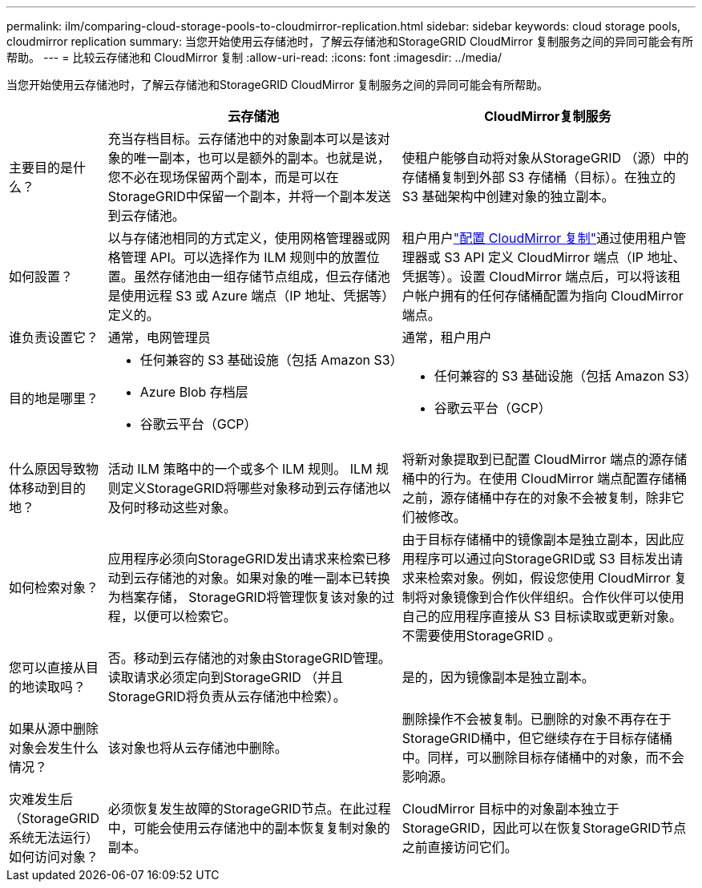 ---
permalink: ilm/comparing-cloud-storage-pools-to-cloudmirror-replication.html 
sidebar: sidebar 
keywords: cloud storage pools, cloudmirror replication 
summary: 当您开始使用云存储池时，了解云存储池和StorageGRID CloudMirror 复制服务之间的异同可能会有所帮助。 
---
= 比较云存储池和 CloudMirror 复制
:allow-uri-read: 
:icons: font
:imagesdir: ../media/


[role="lead"]
当您开始使用云存储池时，了解云存储池和StorageGRID CloudMirror 复制服务之间的异同可能会有所帮助。

[cols="1a,3a,3a"]
|===
|  | 云存储池 | CloudMirror复制服务 


 a| 
主要目的是什么？
 a| 
充当存档目标。云存储池中的对象副本可以是该对象的唯一副本，也可以是额外的副本。也就是说，您不必在现场保留两个副本，而是可以在StorageGRID中保留一个副本，并将一个副本发送到云存储池。
 a| 
使租户能够自动将对象从StorageGRID （源）中的存储桶复制到外部 S3 存储桶（目标）。在独立的 S3 基础架构中创建对象的独立副本。



 a| 
如何設置？
 a| 
以与存储池相同的方式定义，使用网格管理器或网格管理 API。可以选择作为 ILM 规则中的放置位置。虽然存储池由一组存储节点组成，但云存储池是使用远程 S3 或 Azure 端点（IP 地址、凭据等）定义的。
 a| 
租户用户link:../tenant/configuring-cloudmirror-replication.html["配置 CloudMirror 复制"]通过使用租户管理器或 S3 API 定义 CloudMirror 端点（IP 地址、凭据等）。设置 CloudMirror 端点后，可以将该租户帐户拥有的任何存储桶配置为指向 CloudMirror 端点。



 a| 
谁负责设置它？
 a| 
通常，电网管理员
 a| 
通常，租户用户



 a| 
目的地是哪里？
 a| 
* 任何兼容的 S3 基础设施（包括 Amazon S3）
* Azure Blob 存档层
* 谷歌云平台（GCP）

 a| 
* 任何兼容的 S3 基础设施（包括 Amazon S3）
* 谷歌云平台（GCP）




 a| 
什么原因导致物体移动到目的地？
 a| 
活动 ILM 策略中的一个或多个 ILM 规则。  ILM 规则定义StorageGRID将哪些对象移动到云存储池以及何时移动这些对象。
 a| 
将新对象提取到已配置 CloudMirror 端点的源存储桶中的行为。在使用 CloudMirror 端点配置存储桶之前，源存储桶中存在的对象不会被复制，除非它们被修改。



 a| 
如何检索对象？
 a| 
应用程序必须向StorageGRID发出请求来检索已移动到云存储池的对象。如果对象的唯一副本已转换为档案存储， StorageGRID将管理恢复该对象的过程，以便可以检索它。
 a| 
由于目标存储桶中的镜像副本是独立副本，因此应用程序可以通过向StorageGRID或 S3 目标发出请求来检索对象。例如，假设您使用 CloudMirror 复制将对象镜像到合作伙伴组织。合作伙伴可以使用自己的应用程序直接从 S3 目标读取或更新对象。不需要使用StorageGRID 。



 a| 
您可以直接从目的地读取吗？
 a| 
否。移动到云存储池的对象由StorageGRID管理。读取请求必须定向到StorageGRID （并且StorageGRID将负责从云存储池中检索）。
 a| 
是的，因为镜像副本是独立副本。



 a| 
如果从源中删除对象会发生什么情况？
 a| 
该对象也将从云存储池中删除。
 a| 
删除操作不会被复制。已删除的对象不再存在于StorageGRID桶中，但它继续存在于目标存储桶中。同样，可以删除目标存储桶中的对象，而不会影响源。



 a| 
灾难发生后（StorageGRID系统无法运行）如何访问对象？
 a| 
必须恢复发生故障的StorageGRID节点。在此过程中，可能会使用云存储池中的副本恢复复制对象的副本。
 a| 
CloudMirror 目标中的对象副本独立于StorageGRID，因此可以在恢复StorageGRID节点之前直接访问它们。

|===